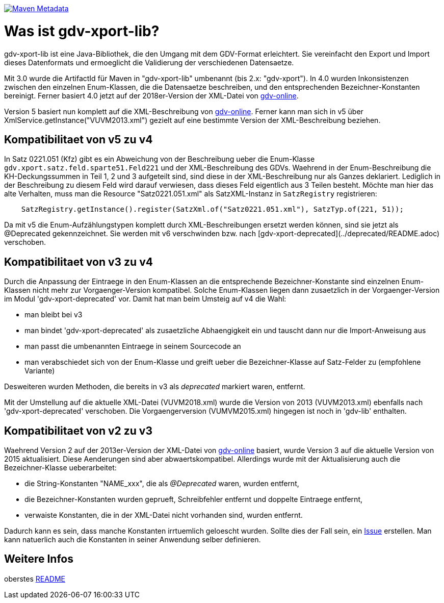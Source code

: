 https://maven-badges.herokuapp.com/maven-central/com.github.oboehm/gdv-xport-lib[image:https://maven-badges.herokuapp.com/maven-central/com.github.oboehm/gdv-xport-lib/badge.svg[Maven Metadata]]



= Was ist gdv-xport-lib?

gdv-xport-lib ist eine Java-Bibliothek, die den Umgang mit dem GDV-Format erleichtert.
Sie vereinfacht den Export und Import dieses Datenformats und ermoeglicht die Validierung der verschiedenen Datensaetze.

Mit 3.0 wurde die ArtifactId für Maven in "gdv-xport-lib" umbenannt (bis 2.x: "gdv-xport").
In 4.0 wurden Inkonsistenzen zwischen den einzelnen Enum-Klassen, die die Datensaetze beschreiben, und den entsprechenden Bezeichner-Konstanten bereinigt.
Ferner basiert 4.0 jetzt auf der 2018er-Version der XML-Datei von http://www.gdv-online.de/vuvm/index.htm[gdv-online].

Version 5 basiert nun komplett auf die XML-Beschreibung von http://www.gdv-online.de/vuvm/index.htm[gdv-online].
Ferner kann man sich in v5 über XmlService.getInstance("VUVM2013.xml") gezielt auf eine bestimmte Version der XML-Beschreibung beziehen.


== Kompatibilitaet von v5 zu v4

In Satz 0221.051 (Kfz) gibt es ein Abweichung von der Beschreibung ueber die Enum-Klasse `gdv.xport.satz.feld.sparte51.Feld221` und der XML-Beschreibung des GDVs.
Waehrend in der Enum-Beschreibung die KH-Deckungssummen in Teil 1, 2 und 3 aufgeteilt sind, sind diese in der XML-Beschreibung nur als Ganzes deklariert.
Lediglich in der Beschreibung zu diesem Feld wird darauf verwiesen, dass dieses Feld eigentlich aus 3 Teilen besteht.
Möchte man hier das alte Verhalten, muss man die Resource "Satz0221.051.xml" als SatzXML-Instanz in `SatzRegistry` registrieren:

```java
    SatzRegistry.getInstance().register(SatzXml.of("Satz0221.051.xml"), SatzTyp.of(221, 51));
```

Da mit v5 die Enum-Aufzählungstypen komplett durch XML-Beschreibungen ersetzt werden können, sind sie jetzt als @Deprecated gekennzeichnet.
Sie werden mit v6 verschwinden bzw. nach [gdv-xport-deprecated](../deprecated/README.adoc) verschoben.


== Kompatibilitaet von v3 zu v4

Durch die Anpassung der Eintraege in den Enum-Klassen an die entsprechende Bezeichner-Konstante sind einzelnen Enum-Klassen nicht mehr zur Vorgaenger-Version kompatibel.
Solche Enum-Klassen liegen dann zusaetzlich in der Vorgaenger-Version im Modul 'gdv-xport-deprecated' vor.
Damit hat man beim Umsteig auf v4 die Wahl:

* man bleibt bei v3
* man bindet 'gdv-xport-deprecated' als zusaetzliche Abhaengigkeit ein und tauscht dann nur die Import-Anweisung aus
* man passt die umbenannten Eintraege in seinem Sourcecode an
* man verabschiedet sich von der Enum-Klasse und greift ueber die Bezeichner-Klasse auf Satz-Felder zu (empfohlene Variante)

Desweiteren wurden Methoden, die bereits in v3 als _deprecated_ markiert waren, entfernt.

Mit der Umstellung auf die aktuelle XML-Datei (VUVM2018.xml) wurde die Version von 2013 (VUVM2013.xml) ebenfalls nach 'gdv-xport-deprecated' verschoben.
Die Vorgaengerversion (VUMVM2015.xml) hingegen ist noch in 'gdv-lib' enthalten.



== Kompatibilitaet von v2 zu v3

Waehrend Version 2 auf der 2013er-Version der XML-Datei von http://www.gdv-online.de/vuvm/index.htm[gdv-online] basiert,
wurde Version 3 auf die aktuelle Version von 2015 aktualisiert.
Diese Aenderungen sind aber abwaertskompatibel.
Allerdings wurde mit der Aktualisierung auch die Bezeichner-Klasse ueberarbeitet:

* die String-Konstanten "NAME_xxx", die als _@Deprecated_ waren, wurden entfernt,
* die Bezeichner-Konstanten wurden geprueft, Schreibfehler entfernt und doppelte Eintraege entfernt,
* verwaiste Konstanten, die in der XML-Datei nicht vorhanden sind, wurden entfernt.

Dadurch kann es sein, dass manche Konstanten irrtuemlich geloescht wurden.
Sollte dies der Fall sein, ein https://github.com/oboehm/gdv.xport/issues/[Issue] erstellen.
Man kann natuerlich auch die Konstanten in seiner Anwendung selber definieren.



== Weitere Infos

oberstes link:../README.adoc[README]
